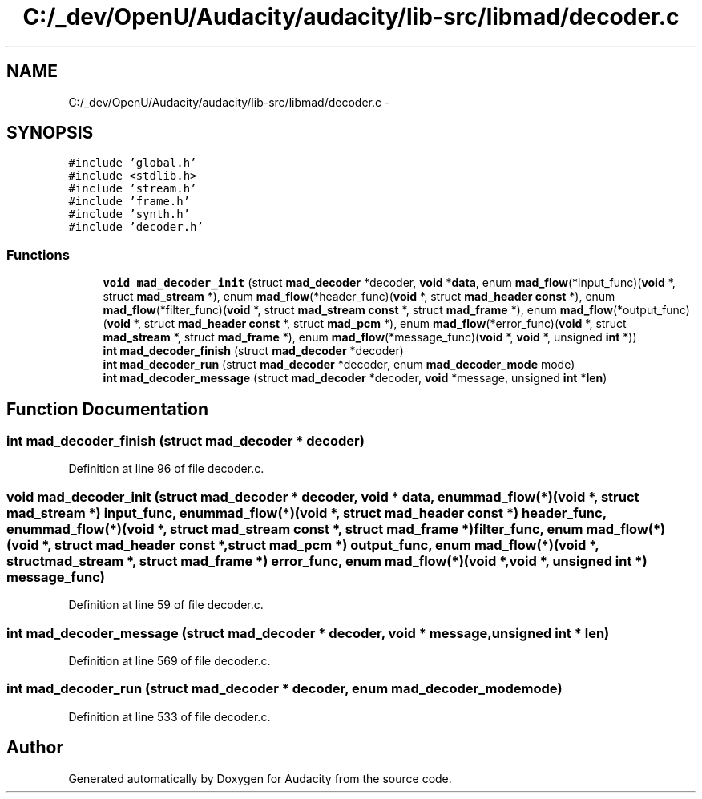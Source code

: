 .TH "C:/_dev/OpenU/Audacity/audacity/lib-src/libmad/decoder.c" 3 "Thu Apr 28 2016" "Audacity" \" -*- nroff -*-
.ad l
.nh
.SH NAME
C:/_dev/OpenU/Audacity/audacity/lib-src/libmad/decoder.c \- 
.SH SYNOPSIS
.br
.PP
\fC#include 'global\&.h'\fP
.br
\fC#include <stdlib\&.h>\fP
.br
\fC#include 'stream\&.h'\fP
.br
\fC#include 'frame\&.h'\fP
.br
\fC#include 'synth\&.h'\fP
.br
\fC#include 'decoder\&.h'\fP
.br

.SS "Functions"

.in +1c
.ti -1c
.RI "\fBvoid\fP \fBmad_decoder_init\fP (struct \fBmad_decoder\fP *decoder, \fBvoid\fP *\fBdata\fP, enum \fBmad_flow\fP(*input_func)(\fBvoid\fP *, struct \fBmad_stream\fP *), enum \fBmad_flow\fP(*header_func)(\fBvoid\fP *,   struct \fBmad_header\fP \fBconst\fP *), enum \fBmad_flow\fP(*filter_func)(\fBvoid\fP *,   struct \fBmad_stream\fP \fBconst\fP *,   struct \fBmad_frame\fP *), enum \fBmad_flow\fP(*output_func)(\fBvoid\fP *,   struct \fBmad_header\fP \fBconst\fP *,   struct \fBmad_pcm\fP *), enum \fBmad_flow\fP(*error_func)(\fBvoid\fP *, struct \fBmad_stream\fP *, struct \fBmad_frame\fP *), enum \fBmad_flow\fP(*message_func)(\fBvoid\fP *,       \fBvoid\fP *, unsigned \fBint\fP *))"
.br
.ti -1c
.RI "\fBint\fP \fBmad_decoder_finish\fP (struct \fBmad_decoder\fP *decoder)"
.br
.ti -1c
.RI "\fBint\fP \fBmad_decoder_run\fP (struct \fBmad_decoder\fP *decoder, enum \fBmad_decoder_mode\fP mode)"
.br
.ti -1c
.RI "\fBint\fP \fBmad_decoder_message\fP (struct \fBmad_decoder\fP *decoder, \fBvoid\fP *message, unsigned \fBint\fP *\fBlen\fP)"
.br
.in -1c
.SH "Function Documentation"
.PP 
.SS "\fBint\fP mad_decoder_finish (struct \fBmad_decoder\fP * decoder)"

.PP
Definition at line 96 of file decoder\&.c\&.
.SS "\fBvoid\fP mad_decoder_init (struct \fBmad_decoder\fP * decoder, \fBvoid\fP * data, enum \fBmad_flow\fP(*)(\fBvoid\fP *, struct \fBmad_stream\fP *) input_func, enum \fBmad_flow\fP(*)(\fBvoid\fP *,   struct \fBmad_header\fP \fBconst\fP *) header_func, enum \fBmad_flow\fP(*)(\fBvoid\fP *,   struct \fBmad_stream\fP \fBconst\fP *,   struct \fBmad_frame\fP *) filter_func, enum \fBmad_flow\fP(*)(\fBvoid\fP *,   struct \fBmad_header\fP \fBconst\fP *,   struct \fBmad_pcm\fP *) output_func, enum \fBmad_flow\fP(*)(\fBvoid\fP *, struct \fBmad_stream\fP *, struct \fBmad_frame\fP *) error_func, enum \fBmad_flow\fP(*)(\fBvoid\fP *,       \fBvoid\fP *, unsigned \fBint\fP *) message_func)"

.PP
Definition at line 59 of file decoder\&.c\&.
.SS "\fBint\fP mad_decoder_message (struct \fBmad_decoder\fP * decoder, \fBvoid\fP * message, unsigned \fBint\fP * len)"

.PP
Definition at line 569 of file decoder\&.c\&.
.SS "\fBint\fP mad_decoder_run (struct \fBmad_decoder\fP * decoder, enum \fBmad_decoder_mode\fP mode)"

.PP
Definition at line 533 of file decoder\&.c\&.
.SH "Author"
.PP 
Generated automatically by Doxygen for Audacity from the source code\&.
